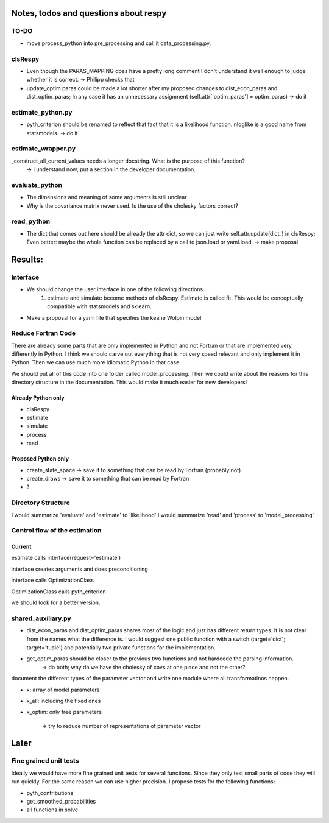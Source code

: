 ======================================
Notes, todos and questions about respy
======================================


TO-DO
=====

- move process_python into pre_processing and call it data_processing.py.


clsRespy
========


- Even though the PARAS_MAPPING does have a pretty long comment I don't understand it well enough to judge whether it is correct. -> Philipp checks that

- update_optim paras could be made a lot shorter after my proposed changes to dist_econ_paras and dist_optim_paras; In any case it has an unnecessary assignment (self.attr['optim_paras'] = optim_paras) -> do it


estimate_python.py
==================

- pyth_criterion should be renamed to reflect that fact that it is a likelihood function. nloglike is a good name from statsmodels. -> do it


estimate_wrapper.py
===================

_construct_all_current_values needs a longer docstring. What is the purpose of this function?
    -> I understand now; put a section in the developer documentation.

evaluate_python
===============

- The dimensions and meaning of some arguments is still unclear
- Why is the covariance matrix never used. Is the use of the cholesky factors correct?


read_python
===========

- The dict that comes out here should be already the attr dict, so we can just write self.attr.update(dict_) in clsRespy; Even better: maybe the whole function can be replaced by a call to json.load or yaml.load. -> make proposal



========
Results:
========

Interface
=========

- We should change the user interface in one of the following directions.
    1) estimate and simulate become methods of clsRespy. Estimate is called fit. This would be conceptually compatible with statsmodels and sklearn.

- Make a proposal for a yaml file that specifies the keane Wolpin model


Reduce Fortran Code
===================

There are already some parts that are only implemented in Python and not Fortran or that are implemented very differently in Python. I think we should carve out everything that is not very speed relevant and only implement it in Python. Then we can use much more idiomatic Python in that case.

We should put all of this code into one folder called model_processing. Then we could write about the reasons for this directory structure in the documentation. This would make it much easier for new developers!

Already Python only
-------------------

- clsRespy
- estimate
- simulate
- process
- read


Proposed Python only
--------------------

- create_state_space -> save it to something that can be read by Fortran (probably not)
- create_draws -> save it to something that can be read by Fortran
- ?


Directory Structure
===================

I would summarize 'evaluate' and 'estimate' to 'likelihood'
I would summarize 'read' and 'process' to 'model_processing'



Control flow of the estimation
==============================

Current
-------

estimate calls interface(request='estimate')

interface creates arguments and does preconditioning

interface calls OptimizationClass

OptimizationClass calls pyth_criterion

we should look for a better version.




shared_auxiliary.py
===================


- dist_econ_paras and dist_optim_paras shares most of the logic and just has different return types. It is not clear from the names what the difference is. I would suggest one public function with a switch (target='dict'; target='tuple') and potentially two private functions for the implementation.
- get_optim_paras should be closer to the previous two functions and not hardcode the parsing information.
    -> do both; why do we have the cholesky of covs at one place and not the other?





document the different types of the parameter vector and write one module where all transformatinos happen.

- x: array of model parameters
- x_all: including the fixed ones
- x_optim: only free parameters

    -> try to reduce number of representations of parameter vector



=====
Later
=====


Fine grained unit tests
=======================

Ideally we would have more fine grained unit tests for several functions. Since they only test small parts of code they will run quickly. For the same reason we can use higher precision. I propose tests for the following functions:

- pyth_contributions
- get_smoothed_probabilities
- all functions in solve
